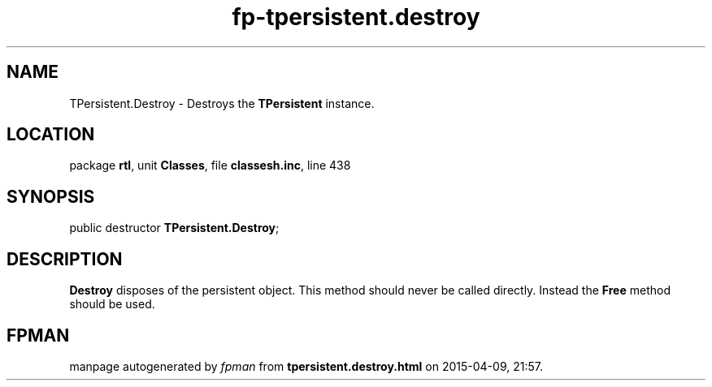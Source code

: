 .\" file autogenerated by fpman
.TH "fp-tpersistent.destroy" 3 "2014-03-14" "fpman" "Free Pascal Programmer's Manual"
.SH NAME
TPersistent.Destroy - Destroys the \fBTPersistent\fR instance.
.SH LOCATION
package \fBrtl\fR, unit \fBClasses\fR, file \fBclassesh.inc\fR, line 438
.SH SYNOPSIS
public destructor \fBTPersistent.Destroy\fR;
.SH DESCRIPTION
\fBDestroy\fR disposes of the persistent object. This method should never be called directly. Instead the \fBFree\fR method should be used.


.SH FPMAN
manpage autogenerated by \fIfpman\fR from \fBtpersistent.destroy.html\fR on 2015-04-09, 21:57.

